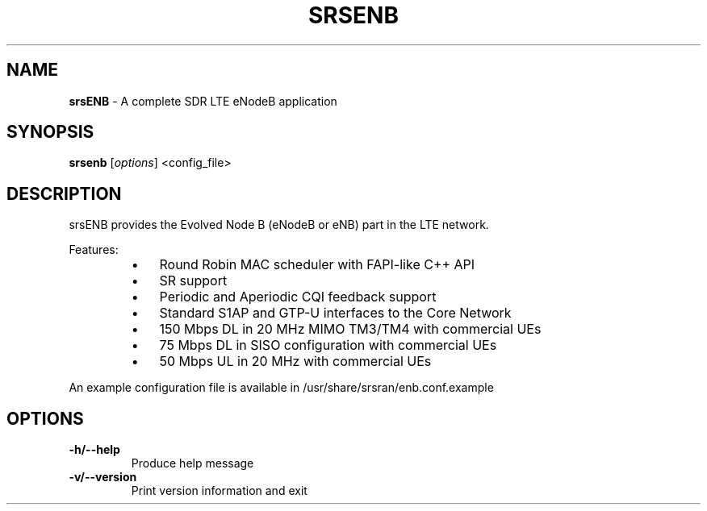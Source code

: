 .\" Text automatically generated by txt2man
.TH SRSENB 8 "05 May 2023" "" ""
.SH NAME
\fBsrsENB \fP- A complete SDR LTE eNodeB application
\fB
.SH SYNOPSIS
.nf
.fam C
\fBsrsenb\fP [\fIoptions\fP] <config_file>

.fam T
.fi
.fam T
.fi
.SH DESCRIPTION

srsENB provides the Evolved Node B (eNodeB or eNB) part in the LTE network.
.PP
Features:
.RS
.IP \(bu 3
Round Robin MAC scheduler with FAPI-like C++ API
.IP \(bu 3
SR support
.IP \(bu 3
Periodic and Aperiodic CQI feedback support
.IP \(bu 3
Standard S1AP and GTP-U interfaces to the Core Network
.IP \(bu 3
150 Mbps DL in 20 MHz MIMO TM3/TM4 with commercial UEs
.IP \(bu 3
75 Mbps DL in SISO configuration with commercial UEs
.IP \(bu 3
50 Mbps UL in 20 MHz with commercial UEs
.RE
.PP
An example configuration file is available in /usr/share/srsran/enb.conf.example
.SH OPTIONS

.TP
.B
\fB-h\fP/\fB--help\fP
Produce help message
.TP
.B
\fB-v\fP/\fB--version\fP
Print version information and exit
